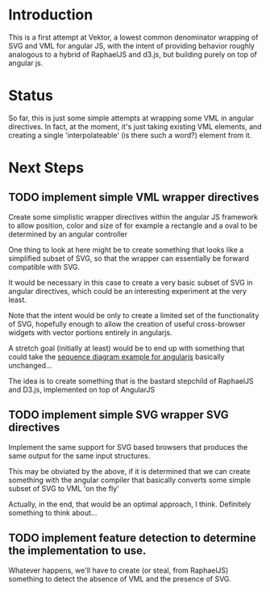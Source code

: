 * Introduction

  This is a first attempt at Vektor, a lowest common denominator
  wrapping of SVG and VML for angular JS, with the intent of providing
  behavior roughly analogous to a hybrid of RaphaelJS and d3.js, but
  building purely on top of angular js.

* Status

  So far, this is just some simple attempts at wrapping some VML in
  angular directives. In fact, at the moment, it's just taking
  existing VML elements, and creating a single 'interpolateable' (is
  there such a word?) element from it.

* Next Steps

** TODO implement simple VML wrapper directives
  
   Create some simplistic wrapper directives within the angular JS
   framework to allow position, color and size of for example a
   rectangle and a oval to be determined by an angular controller

   One thing to look at here might be to create something that looks
   like a simplified subset of SVG, so that the wrapper can
   essentially be forward compatible with SVG.

   It would be necessary in this case to create a very basic subset of
   SVG in angular directives, which could be an interesting experiment
   at the very least.

   Note that the intent would be only to create a limited set of the
   functionality of SVG, hopefully enough to allow the creation of
   useful cross-browser widgets with vector portions entirely in
   angularjs.

   A stretch goal (initially at least) would be to end up with
   something that could take the [[https://github.com/sullerandras/SVG-Sequence-Diagram][sequence diagram example for
   angularjs]] basically unchanged...

   The idea is to create something that is the bastard stepchild of
   RaphaelJS and D3.js, implemented on top of AngularJS
   
** TODO implement simple SVG wrapper SVG directives

   Implement the same support for SVG based browsers that produces the
   same output for the same input structures.

   This may be obviated by the above, if it is determined that we can
   create something with the angular compiler that basically converts
   some simple subset of SVG to VML 'on the fly'

   Actually, in the end, that would be an optimal approach, I think.
   Definitely something to think about...

** TODO implement feature detection to determine the implementation to use.

   Whatever happens, we'll have to create (or steal, from RaphaelJS)
   something to detect the absence of VML and the presence of SVG.
